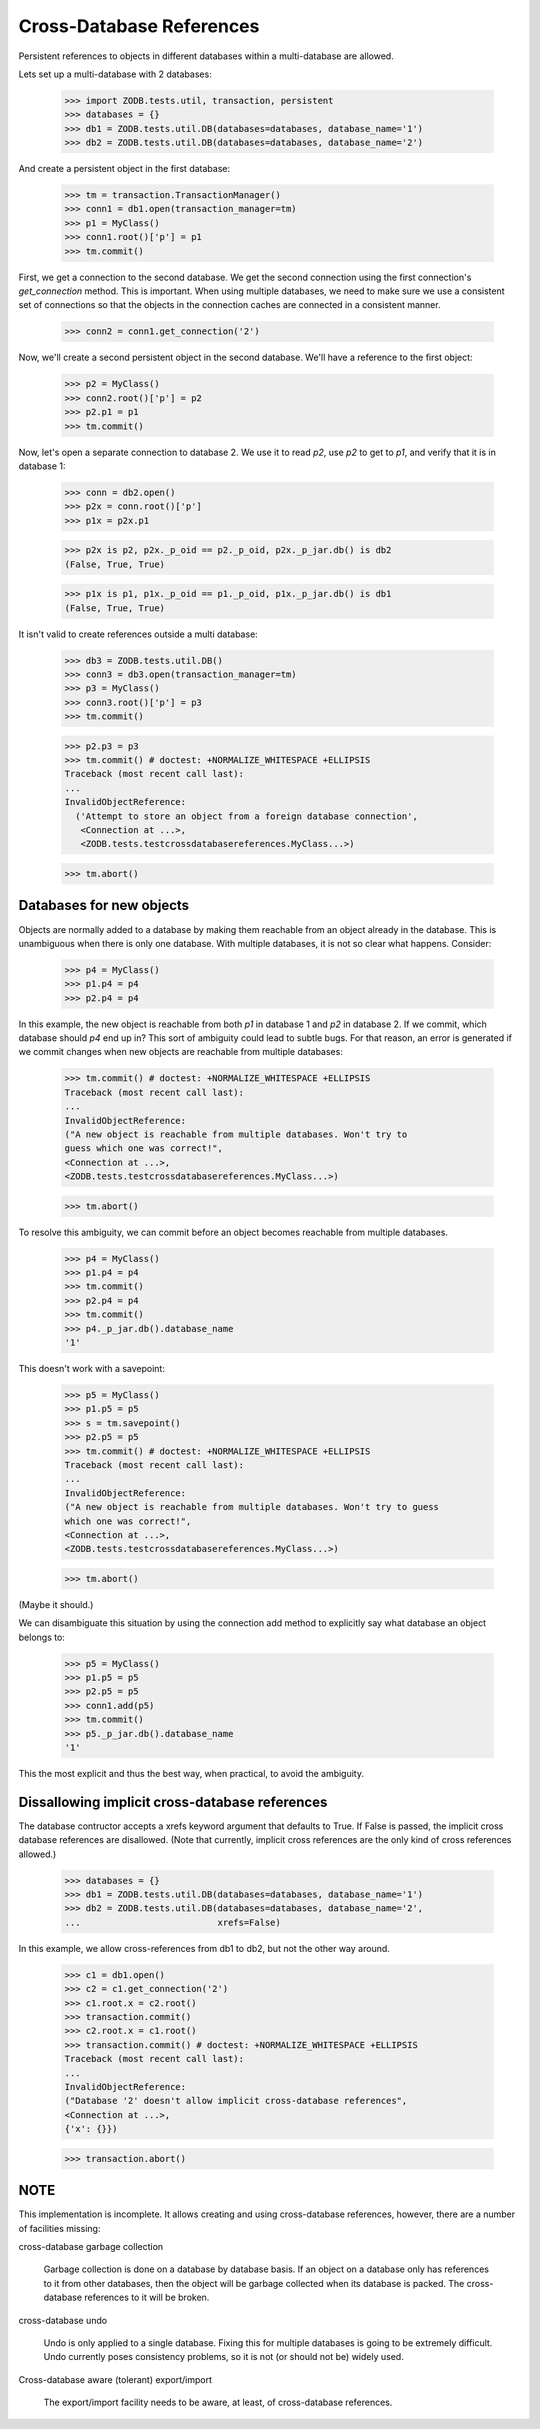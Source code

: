 =========================
Cross-Database References
=========================

Persistent references to objects in different databases within a
multi-database are allowed.

Lets set up a multi-database with 2 databases:

    >>> import ZODB.tests.util, transaction, persistent
    >>> databases = {}
    >>> db1 = ZODB.tests.util.DB(databases=databases, database_name='1')
    >>> db2 = ZODB.tests.util.DB(databases=databases, database_name='2')

And create a persistent object in the first database:

    >>> tm = transaction.TransactionManager()
    >>> conn1 = db1.open(transaction_manager=tm)
    >>> p1 = MyClass()
    >>> conn1.root()['p'] = p1
    >>> tm.commit()

First, we get a connection to the second database.  We get the second
connection using the first connection's `get_connection` method.  This
is important.  When using multiple databases, we need to make sure we
use a consistent set of connections so that the objects in the
connection caches are connected in a consistent manner.

    >>> conn2 = conn1.get_connection('2')

Now, we'll create a second persistent object in the second database.
We'll have a reference to the first object:

    >>> p2 = MyClass()
    >>> conn2.root()['p'] = p2
    >>> p2.p1 = p1
    >>> tm.commit()

Now, let's open a separate connection to database 2.  We use it to
read `p2`, use `p2` to get to `p1`, and verify that it is in database 1:

    >>> conn = db2.open()
    >>> p2x = conn.root()['p']
    >>> p1x = p2x.p1

    >>> p2x is p2, p2x._p_oid == p2._p_oid, p2x._p_jar.db() is db2
    (False, True, True)

    >>> p1x is p1, p1x._p_oid == p1._p_oid, p1x._p_jar.db() is db1
    (False, True, True)

It isn't valid to create references outside a multi database:

    >>> db3 = ZODB.tests.util.DB()
    >>> conn3 = db3.open(transaction_manager=tm)
    >>> p3 = MyClass()
    >>> conn3.root()['p'] = p3
    >>> tm.commit()

    >>> p2.p3 = p3
    >>> tm.commit() # doctest: +NORMALIZE_WHITESPACE +ELLIPSIS
    Traceback (most recent call last):
    ...
    InvalidObjectReference:
      ('Attempt to store an object from a foreign database connection',
       <Connection at ...>,
       <ZODB.tests.testcrossdatabasereferences.MyClass...>)

    >>> tm.abort()

Databases for new objects
=========================

Objects are normally added to a database by making them reachable from
an object already in the database.  This is unambiguous when there is
only one database.  With multiple databases, it is not so clear what
happens.  Consider:

    >>> p4 = MyClass()
    >>> p1.p4 = p4
    >>> p2.p4 = p4

In this example, the new object is reachable from both `p1` in database
1 and `p2` in database 2.  If we commit, which database should `p4` end up
in?  This sort of ambiguity could lead to subtle bugs.  For that reason,
an error is generated if we commit changes when new objects are
reachable from multiple databases:

    >>> tm.commit() # doctest: +NORMALIZE_WHITESPACE +ELLIPSIS
    Traceback (most recent call last):
    ...
    InvalidObjectReference:
    ("A new object is reachable from multiple databases. Won't try to
    guess which one was correct!",
    <Connection at ...>,
    <ZODB.tests.testcrossdatabasereferences.MyClass...>)

    >>> tm.abort()

To resolve this ambiguity, we can commit before an object becomes
reachable from multiple databases.

    >>> p4 = MyClass()
    >>> p1.p4 = p4
    >>> tm.commit()
    >>> p2.p4 = p4
    >>> tm.commit()
    >>> p4._p_jar.db().database_name
    '1'

This doesn't work with a savepoint:

    >>> p5 = MyClass()
    >>> p1.p5 = p5
    >>> s = tm.savepoint()
    >>> p2.p5 = p5
    >>> tm.commit() # doctest: +NORMALIZE_WHITESPACE +ELLIPSIS
    Traceback (most recent call last):
    ...
    InvalidObjectReference:
    ("A new object is reachable from multiple databases. Won't try to guess
    which one was correct!",
    <Connection at ...>,
    <ZODB.tests.testcrossdatabasereferences.MyClass...>)

    >>> tm.abort()

(Maybe it should.)

We can disambiguate this situation by using the connection add method
to explicitly say what database an object belongs to:

    >>> p5 = MyClass()
    >>> p1.p5 = p5
    >>> p2.p5 = p5
    >>> conn1.add(p5)
    >>> tm.commit()
    >>> p5._p_jar.db().database_name
    '1'

This the most explicit and thus the best way, when practical, to avoid
the ambiguity.

Dissallowing implicit cross-database references
===============================================

The database contructor accepts a xrefs keyword argument that defaults
to True.  If False is passed, the implicit cross database references
are disallowed. (Note that currently, implicit cross references are
the only kind of cross references allowed.)

    >>> databases = {}
    >>> db1 = ZODB.tests.util.DB(databases=databases, database_name='1')
    >>> db2 = ZODB.tests.util.DB(databases=databases, database_name='2',
    ...                          xrefs=False)

In this example, we allow cross-references from db1 to db2, but not
the other way around.

    >>> c1 = db1.open()
    >>> c2 = c1.get_connection('2')
    >>> c1.root.x = c2.root()
    >>> transaction.commit()
    >>> c2.root.x = c1.root()
    >>> transaction.commit() # doctest: +NORMALIZE_WHITESPACE +ELLIPSIS
    Traceback (most recent call last):
    ...
    InvalidObjectReference:
    ("Database '2' doesn't allow implicit cross-database references",
    <Connection at ...>,
    {'x': {}})

    >>> transaction.abort()

NOTE
====

This implementation is incomplete.  It allows creating and using
cross-database references, however, there are a number of facilities
missing:

cross-database garbage collection

    Garbage collection is done on a database by database basis.
    If an object on a database only has references to it from other
    databases, then the object will be garbage collected when its
    database is packed.  The cross-database references to it will be
    broken.

cross-database undo

    Undo is only applied to a single database.  Fixing this for
    multiple databases is going to be extremely difficult.  Undo
    currently poses consistency problems, so it is not (or should not
    be) widely used.

Cross-database aware (tolerant) export/import

    The export/import facility needs to be aware, at least, of cross-database
    references.
